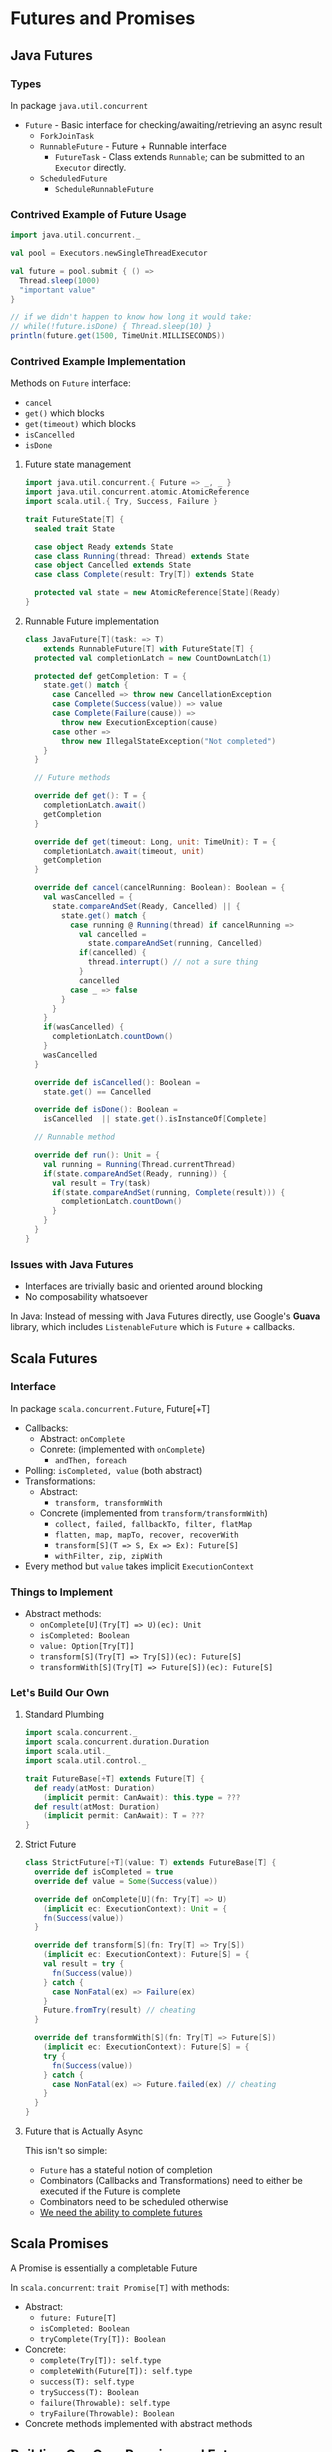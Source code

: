 
* Futures and Promises

** Java Futures

*** Types
    In package ~java.util.concurrent~
    + ~Future~ - Basic interface for checking/awaiting/retrieving 
                 an async result
      + ~ForkJoinTask~
      + ~RunnableFuture~ - Future + Runnable interface
        + ~FutureTask~ - Class extends ~Runnable~; can be submitted 
                         to an ~Executor~ directly.
      + ~ScheduledFuture~
        + ~ScheduleRunnableFuture~

*** Contrived Example of Future Usage
    #+BEGIN_SRC scala :results silent
      import java.util.concurrent._

      val pool = Executors.newSingleThreadExecutor

      val future = pool.submit { () =>
        Thread.sleep(1000)
        "important value"
      }

      // if we didn't happen to know how long it would take:
      // while(!future.isDone) { Thread.sleep(10) }
      println(future.get(1500, TimeUnit.MILLISECONDS))
    #+END_SRC

*** Contrived Example Implementation
    Methods on ~Future~ interface:
    * ~cancel~
    * ~get()~ which blocks
    * ~get(timeout)~ which blocks
    * ~isCancelled~
    * ~isDone~

**** Future state management
     #+BEGIN_SRC scala :results silent
       import java.util.concurrent.{ Future => _, _ }
       import java.util.concurrent.atomic.AtomicReference
       import scala.util.{ Try, Success, Failure }

       trait FutureState[T] {
         sealed trait State

         case object Ready extends State
         case class Running(thread: Thread) extends State
         case object Cancelled extends State
         case class Complete(result: Try[T]) extends State

         protected val state = new AtomicReference[State](Ready)
       }
     #+END_SRC

**** Runnable Future implementation
     #+BEGIN_SRC scala :results silent
       class JavaFuture[T](task: => T)
           extends RunnableFuture[T] with FutureState[T] {
         protected val completionLatch = new CountDownLatch(1)

         protected def getCompletion: T = {
           state.get() match {
             case Cancelled => throw new CancellationException
             case Complete(Success(value)) => value
             case Complete(Failure(cause)) =>
               throw new ExecutionException(cause)
             case other =>
               throw new IllegalStateException("Not completed")
           }
         }

         // Future methods

         override def get(): T = {
           completionLatch.await()
           getCompletion
         }

         override def get(timeout: Long, unit: TimeUnit): T = {
           completionLatch.await(timeout, unit)
           getCompletion
         }

         override def cancel(cancelRunning: Boolean): Boolean = {
           val wasCancelled = {
             state.compareAndSet(Ready, Cancelled) || {
               state.get() match {
                 case running @ Running(thread) if cancelRunning =>
                   val cancelled =
                     state.compareAndSet(running, Cancelled)
                   if(cancelled) {
                     thread.interrupt() // not a sure thing
                   }
                   cancelled
                 case _ => false
               }
             }
           }
           if(wasCancelled) {
             completionLatch.countDown()
           }
           wasCancelled
         }

         override def isCancelled(): Boolean =
           state.get() == Cancelled

         override def isDone(): Boolean =
           isCancelled  || state.get().isInstanceOf[Complete]

         // Runnable method

         override def run(): Unit = {
           val running = Running(Thread.currentThread)
           if(state.compareAndSet(Ready, running)) {
             val result = Try(task)
             if(state.compareAndSet(running, Complete(result))) {
               completionLatch.countDown()
             }
           }
         }
       }
     #+END_SRC

*** Issues with Java Futures
    + Interfaces are trivially basic and oriented around blocking
    + No composability whatsoever

    In Java: Instead of messing with Java Futures directly, 
    use Google's *Guava* library, which includes ~ListenableFuture~ 
    which is ~Future~ + callbacks.

** Scala Futures

*** Interface
    In package ~scala.concurrent.Future~, Future[+T]
    + Callbacks:
      + Abstract: ~onComplete~
      + Conrete: (implemented with ~onComplete~)
        + ~andThen, foreach~
    + Polling: ~isCompleted, value~ (both abstract)
    + Transformations:
      + Abstract:
        + ~transform, transformWith~
      + Concrete (implemented from ~transform/transformWith~)
        + ~collect, failed, fallbackTo, filter, flatMap~
        + ~flatten, map, mapTo, recover, recoverWith~
        + ~transform[S](T => S, Ex => Ex): Future[S]~
        + ~withFilter, zip, zipWith~
    + Every method but ~value~ takes implicit ~ExecutionContext~

*** Things to Implement
    + Abstract methods:
      + ~onComplete[U](Try[T] => U)(ec): Unit~
      + ~isCompleted: Boolean~
      + ~value: Option[Try[T]]~
      + ~transform[S](Try[T] => Try[S])(ec): Future[S]~
      + ~transformWith[S](Try[T] => Future[S])(ec): Future[S]~

*** Let's Build Our Own

**** Standard Plumbing
     #+BEGIN_SRC scala :results silent
       import scala.concurrent._
       import scala.concurrent.duration.Duration
       import scala.util._
       import scala.util.control._

       trait FutureBase[+T] extends Future[T] {
         def ready(atMost: Duration)
           (implicit permit: CanAwait): this.type = ???
         def result(atMost: Duration)
           (implicit permit: CanAwait): T = ???
       }
     #+END_SRC

**** Strict Future
     #+BEGIN_SRC scala :results silent
       class StrictFuture[+T](value: T) extends FutureBase[T] {
         override def isCompleted = true
         override def value = Some(Success(value))

         override def onComplete[U](fn: Try[T] => U)
           (implicit ec: ExecutionContext): Unit = {
           fn(Success(value))
         }

         override def transform[S](fn: Try[T] => Try[S])
           (implicit ec: ExecutionContext): Future[S] = {
           val result = try {
             fn(Success(value))
           } catch {
             case NonFatal(ex) => Failure(ex)
           }
           Future.fromTry(result) // cheating
         }

         override def transformWith[S](fn: Try[T] => Future[S])
           (implicit ec: ExecutionContext): Future[S] = {
           try {
             fn(Success(value))
           } catch {
             case NonFatal(ex) => Future.failed(ex) // cheating
           }
         }
       }
     #+END_SRC

**** Future that is Actually Async
     This isn't so simple:
     + ~Future~ has a stateful notion of completion
     + Combinators (Callbacks and Transformations) need
       to either be executed if the Future is complete
     + Combinators need to be scheduled otherwise
     + _We need the ability to complete futures_

** Scala Promises
   A Promise is essentially a completable Future

   In ~scala.concurrent~: ~trait Promise[T]~ with methods:
   + Abstract:
     + ~future: Future[T]~
     + ~isCompleted: Boolean~
     + ~tryComplete(Try[T]): Boolean~
   + Concrete:
     + ~complete(Try[T]): self.type~
     + ~completeWith(Future[T]): self.type~
     + ~success(T): self.type~
     + ~trySuccess(T): Boolean~
     + ~failure(Throwable): self.type~
     + ~tryFailure(Throwable): Boolean~
   + Concrete methods implemented with abstract methods

** Building Our Own Promise and Future

*** Dependencies
    #+BEGIN_SRC scala :results silent
      import java.util.concurrent.atomic.AtomicReference
      import scala.concurrent.ExecutionContext
      import scala.concurrent.ExecutionContext.Implicits.global
      import scala.concurrent.Future
      import scala.concurrent.Promise
      import scala.util.Failure
      import scala.util.Success
      import scala.util.Try
      import scala.util.control.NonFatal
    #+END_SRC

*** Promise State
    #+BEGIN_SRC scala :results silent
      trait PromiseState[T] extends Promise[T] {
        sealed trait State {
          def isCompleted: Boolean
          def value: Option[Try[T]]
        }

        case class Incomplete(callbacks: List[Callback])
            extends State {
          override def isCompleted = false
          override def value = None

          def add(callback: Callback): Incomplete =
            Incomplete(callback :: callbacks)
        }

        case class Complete(result: Try[T]) extends State {
          override def isCompleted = true
          override def value = Some(result)
        }

        class Callback(
          executor: ExecutionContext,
          fn: Try[T] => Any
        ) {
          def onComplete(result: Try[T]): Unit = {
            val task: Runnable = { () =>
              try {
                fn(result)
              } catch {
                // a failure here should not be from a
                // callback, it would be from incorrect
                // plumbing in the promise
                case NonFatal(ex) =>
                  executor.reportFailure(ex)
              }
            }
            executor.execute(task)
          }
        }

        // internal state
        protected val state =
          new AtomicReference[State](Incomplete(Nil))

        override def isCompleted: Boolean =
          state.get().isCompleted

        protected def get(): State = state.get()
      }
    #+END_SRC

*** The Promise implementation

   #+BEGIN_SRC scala :results silent
     class OurPromise[T] extends PromiseState[T] with FutureBase[T] {
       // Promise methods
       override def future: Future[T] = this

       override final def tryComplete(result: Try[T]): Boolean = {
         get() match {
           case _: Complete => false
           case incomplete @ Incomplete(callbacks) =>
             if(state.compareAndSet(incomplete, Complete(result))) {
               callbacks.foreach(_.onComplete(result))
               true
             } else {
               // retry in case the change was a new listener added
               tryComplete(result)
             }
         }
       }

       // Future methods
       override def value: Option[Try[T]] = get().value

       /** Root of the whole implementation */
       override final def onComplete[U](fn: Try[T] => U)
         (implicit ec: ExecutionContext): Unit = {
         val cb = new Callback(ec, fn)
         get() match {
           case Complete(result) => cb.onComplete(result)
           case incomplete: Incomplete =>
             // if we fail to add the listener, try again, since
             // this could be caused either by another new listener,
             // or completion
             val newIncomplete = incomplete.add(cb)
             if(!state.compareAndSet(incomplete, newIncomplete)) {
               onComplete(fn)
             }
         }
       }

       override def transform[S](fn: Try[T] => Try[S])
         (implicit ec: ExecutionContext): Future[S] = {
         val promise = new OurPromise[S]
         onComplete { result =>
           promise.complete {
             try {
               fn(result)
             } catch {
               case NonFatal(ex) => Failure(ex)
             }
           }
         }
         promise.future
       }

       override def transformWith[S](fn: Try[T] => Future[S])
         (implicit ec: ExecutionContext): Future[S] = {
         val promise = new OurPromise[S]
         onComplete { result =>
           try {
             promise.completeWith(fn(result))
           } catch {
             case NonFatal(ex) => promise.failure(ex)
           }
         }
         promise.future
       }
     }
   #+END_SRC

*** Utilities similar to the Future/Promise objects
    #+BEGIN_SRC scala :results silent
      object OurFuture {
        def successful[T](value: T): Future[T] =
          new OurPromise[T]().success(value).future

        def failed[T](exception: Throwable): Future[T] =
          new OurPromise[T]().failure(exception).future

        def unit: Future[Unit] =
          OurFuture.successful(())

        def apply[T](thunk: => T)
          (implicit ec: ExecutionContext): Future[T] = {

          OurFuture.unit.map { _ => thunk }
        }

        def fromTry[T](thunk: => Try[T])
          (implicit ec: ExecutionContext): Future[T] = {
          
          unit.flatMap { _ =>
            new OurPromise[T]().complete(thunk).future
          }
        }
      }
    #+END_SRC
